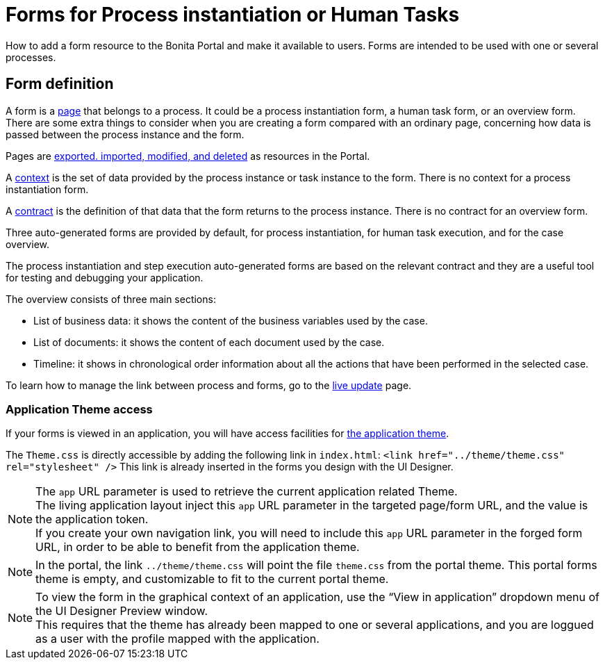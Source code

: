 = Forms for Process instantiation or Human Tasks
:description: How to add a form resource to the Bonita Portal and make it available to users. Forms are intended to be used with one or several processes.

How to add a form resource to the Bonita Portal and make it available to users. Forms are intended to be used with one or several processes.

== Form definition
// {.h2}

A form is a xref:pages.adoc[page] that belongs to a process. It could be a process instantiation form, a human task form, or an overview form. There are some extra things to consider when you are creating a form compared with an ordinary page, concerning how data is passed between the process instance and the form.

Pages are xref:resource-management.adoc[exported. imported, modified, and deleted] as resources in the Portal.

A xref:contracts-and-contexts.adoc[context] is the set of data provided by the process instance or task instance to the form.
There is no context for a process instantiation form.

A xref:contracts-and-contexts.adoc[contract] is the definition of that data that the form returns to the process instance. There is no contract for an overview form.

Three auto-generated forms are provided by default, for process instantiation, for human task execution, and for the case overview.

The process instantiation and step execution auto-generated forms are based on the relevant contract and they are a useful tool for testing and debugging your application.

The overview consists of three main sections:

* List of business data: it shows the content of the business variables used by the case.
* List of documents: it shows the content of each document used by the case.
* Timeline: it shows in chronological order information about all the actions that have been performed in the selected case.

To learn how to manage the link between process and forms, go to the xref:live-update.adoc[live update] page.

=== Application Theme access

If your forms is viewed in an application, you will have access facilities for xref:applications.adoc[the application theme].

The `Theme.css` is directly accessible by adding the following link in `index.html`: `<link href="../theme/theme.css" rel="stylesheet" />`
This link is already inserted in the forms you design with the UI Designer.

[NOTE]
====

The `app` URL parameter is used to retrieve the current application related Theme. +
The living application layout inject this `app` URL parameter in the targeted page/form URL, and the value is the application token. +
If you create your own navigation link, you will need to include this `app` URL parameter in the forged form URL, in order to be able to benefit from the application theme.
====

[NOTE]
====

In the portal, the link `../theme/theme.css` will point the file `theme.css` from the portal theme. This portal forms theme is empty, and customizable to fit to the current portal theme.
====

[NOTE]
====

To view the form in the graphical context of an application, use the "`View in application`" dropdown menu of the UI Designer Preview window. +
This requires that the theme has already been mapped to one or several applications, and you are loggued as a user with the profile mapped with the application.
====
